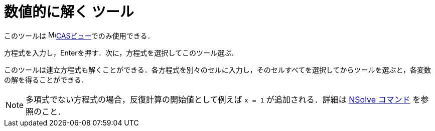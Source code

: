 = 数値的に解く ツール
:page-en: tools/Solve_Numerically
ifdef::env-github[:imagesdir: /ja/modules/ROOT/assets/images]

このツールは image:16px-Menu_view_cas.svg.png[Menu view
cas.svg,width=16,height=16]xref:/CASビュー.adoc[CASビュー]でのみ使用できる．

方程式を入力し，[.kcode]##Enter##を押す．次に，方程式を選択してこのツール選ぶ．

このツールは連立方程式も解くことができる．各方程式を別々のセルに入力し，そのセルすべてを選択してからツールを選ぶと，各変数の解を得ることができる．



[NOTE]
====

多項式でない方程式の場合，反復計算の開始値として例えば `++x = 1++` が追加される．詳細は xref:/commands/NSolve.adoc[NSolve
コマンド] を参照のこと．

====
